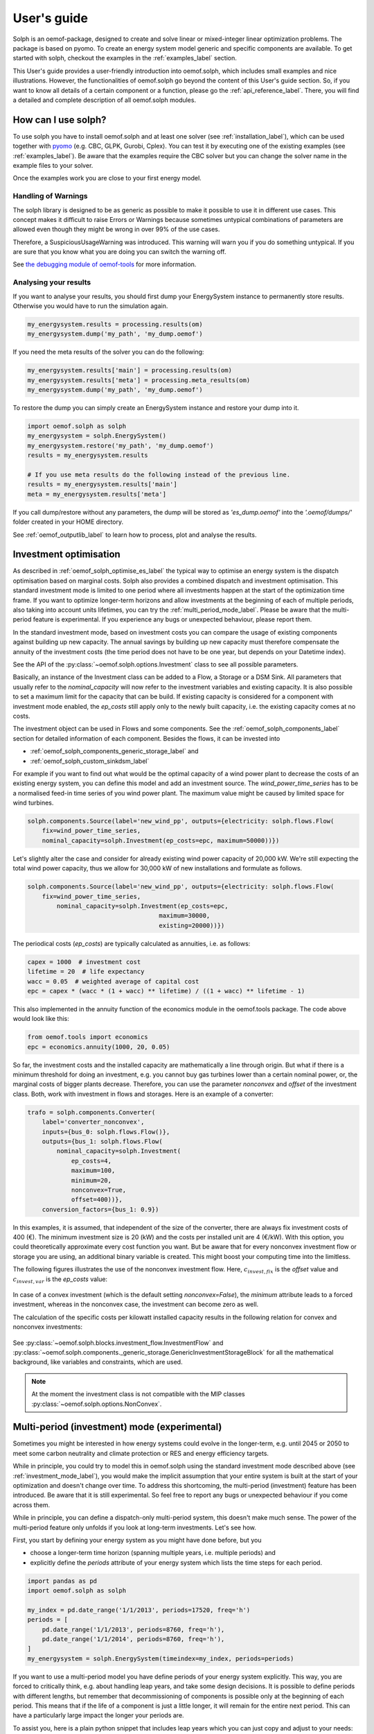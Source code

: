 .. _oemof_solph_label:

.. _using_oemof_label:

~~~~~~~~~~~~
User's guide
~~~~~~~~~~~~

Solph is an oemof-package, designed to create and solve linear or mixed-integer linear optimization problems. The package is based on pyomo. To create an energy system model generic and specific components are available. To get started with solph, checkout the examples in the :ref:`examples_label` section.

This User's guide provides a user-friendly introduction into oemof.solph,
which includes small examples and nice illustrations.
However, the functionalities of oemof.solph go beyond the content of this User's guide section.
So, if you want to know all details of a certain component or a function,
please go the :ref:`api_reference_label`. There, you will find
a detailed and complete description of all oemof.solph modules.

How can I use solph?
--------------------

To use solph you have to install oemof.solph and at least one solver (see :ref:`installation_label`),
which can be used together with `pyomo <https://pyomo.readthedocs.io/en/stable/getting_started/installation.html>`_
(e.g. CBC, GLPK, Gurobi, Cplex).
You can test it by executing one of the existing examples (see :ref:`examples_label`).
Be aware that the examples require the CBC solver but you can change the solver name in the example files to your
solver.

Once the examples work you are close to your first energy model.


Handling of Warnings
^^^^^^^^^^^^^^^^^^^^

The solph library is designed to be as generic as possible to make it possible
to use it in different use cases. This concept makes it difficult to raise
Errors or Warnings because sometimes untypical combinations of parameters are
allowed even though they might be wrong in over 99% of the use cases.

Therefore, a SuspiciousUsageWarning was introduced. This warning will warn you
if you do something untypical. If you are sure that you know what you are doing
you can switch the warning off.

See `the debugging module of oemof-tools <https://oemof-tools.readthedocs.io/en/latest/usage.html#debugging>`_ for more
information.







Analysing your results
^^^^^^^^^^^^^^^^^^^^^^

If you want to analyse your results, you should first dump your EnergySystem instance to permanently store results. Otherwise you would have to run the simulation again.

.. code-block:: python

    my_energysystem.results = processing.results(om)
    my_energysystem.dump('my_path', 'my_dump.oemof')

If you need the meta results of the solver you can do the following:

.. code-block:: python

    my_energysystem.results['main'] = processing.results(om)
    my_energysystem.results['meta'] = processing.meta_results(om)
    my_energysystem.dump('my_path', 'my_dump.oemof')

To restore the dump you can simply create an EnergySystem instance and restore your dump into it.

.. code-block:: python

    import oemof.solph as solph
    my_energysystem = solph.EnergySystem()
    my_energysystem.restore('my_path', 'my_dump.oemof')
    results = my_energysystem.results

    # If you use meta results do the following instead of the previous line.
    results = my_energysystem.results['main']
    meta = my_energysystem.results['meta']


If you call dump/restore without any parameters, the dump will be stored as *'es_dump.oemof'* into the *'.oemof/dumps/'* folder created in your HOME directory.

See :ref:`oemof_outputlib_label` to learn how to process, plot and analyse the results.






.. _investment_mode_label:

Investment optimisation
-------------------------

As described in :ref:`oemof_solph_optimise_es_label` the typical way to optimise an energy system is the dispatch optimisation based on marginal costs. Solph also provides a combined dispatch and investment optimisation.
This standard investment mode is limited to one period where all investments happen at the start of the optimization time frame. If you want to optimize longer-term horizons and allow investments at the beginning
of each of multiple periods, also taking into account units lifetimes, you can try the :ref:`multi_period_mode_label`. Please be aware that the multi-period feature is experimental. If you experience any bugs or unexpected
behaviour, please report them.

In the standard investment mode, based on investment costs you can compare the usage of existing components against building up new capacity.
The annual savings by building up new capacity must therefore compensate the annuity of the investment costs (the time period does not have to be one year, but depends on your Datetime index).

See the API of the :py:class:`~oemof.solph.options.Investment` class to see all possible parameters.

Basically, an instance of the Investment class can be added to a Flow, a
Storage or a DSM Sink. All parameters that usually refer to the *nominal_capacity* will
now refer to the investment variables and existing capacity. It is also
possible to set a maximum limit for the capacity that can be build.
If existing capacity is considered for a component with investment mode enabled,
the *ep_costs* still apply only to the newly built capacity, i.e. the existing capacity
comes at no costs.

The investment object can be used in Flows and some components. See the
:ref:`oemof_solph_components_label` section for detailed information of each
component. Besides the flows, it can be invested into

* :ref:`oemof_solph_components_generic_storage_label` and
* :ref:`oemof_solph_custom_sinkdsm_label`

For example if you want to find out what would be the optimal capacity of a wind
power plant to decrease the costs of an existing energy system, you can define
this model and add an investment source.
The *wind_power_time_series* has to be a normalised feed-in time series of you
wind power plant. The maximum value might be caused by limited space for wind
turbines.

.. code-block:: python

    solph.components.Source(label='new_wind_pp', outputs={electricity: solph.flows.Flow(
        fix=wind_power_time_series,
	nominal_capacity=solph.Investment(ep_costs=epc, maximum=50000))})

Let's slightly alter the case and consider for already existing wind power
capacity of 20,000 kW. We're still expecting the total wind power capacity, thus we
allow for 30,000 kW of new installations and formulate as follows.

.. code-block:: python

    solph.components.Source(label='new_wind_pp', outputs={electricity: solph.flows.Flow(
        fix=wind_power_time_series,
	    nominal_capacity=solph.Investment(ep_costs=epc,
	                                maximum=30000,
	                                existing=20000))})

The periodical costs (*ep_costs*) are typically calculated as annuities, i.e. as follows:

.. code-block:: python

    capex = 1000  # investment cost
    lifetime = 20  # life expectancy
    wacc = 0.05  # weighted average of capital cost
    epc = capex * (wacc * (1 + wacc) ** lifetime) / ((1 + wacc) ** lifetime - 1)

This also implemented in the annuity function of the economics module in the oemof.tools package. The code above would look like this:

.. code-block:: python

    from oemof.tools import economics
    epc = economics.annuity(1000, 20, 0.05)

So far, the investment costs and the installed capacity are mathematically a
line through origin. But what if there is a minimum threshold for doing an
investment, e.g. you cannot buy gas turbines lower than a certain
nominal power, or, the marginal costs of bigger plants
decrease.
Therefore, you can use the parameter *nonconvex* and *offset* of the
investment class. Both, work with investment in flows and storages. Here is an
example of a converter:

.. code-block:: python

    trafo = solph.components.Converter(
        label='converter_nonconvex',
        inputs={bus_0: solph.flows.Flow()},
        outputs={bus_1: solph.flows.Flow(
            nominal_capacity=solph.Investment(
                ep_costs=4,
                maximum=100,
                minimum=20,
                nonconvex=True,
                offset=400))},
        conversion_factors={bus_1: 0.9})

In this examples, it is assumed, that independent of the size of the
converter, there are always fix investment costs of 400 (€).
The minimum investment size is 20 (kW)
and the costs per installed unit are 4 (€/kW). With this
option, you could theoretically approximate every cost function you want. But
be aware that for every nonconvex investment flow or storage you are using,
an additional binary variable is created. This might boost your computing time
into the limitless.

The following figures illustrates the use of the nonconvex investment flow.
Here, :math:`c_{invest,fix}` is the *offset* value and :math:`c_{invest,var}` is
the *ep_costs* value:

.. 	figure:: /_files/nonconvex_invest_investcosts_power.svg
   :width: 70 %
   :alt: nonconvex_invest_investcosts_power.svg
   :align: center
   :figclass: only-light

.. 	figure:: /_files/nonconvex_invest_investcosts_power_darkmode.svg
   :width: 70 %
   :alt: nonconvex_invest_investcosts_power_darkmode.svg
   :align: center
   :figclass: only-dark

In case of a convex investment (which is the default setting
`nonconvex=False`), the *minimum* attribute leads to a forced investment,
whereas in the nonconvex case, the investment can become zero as well.

The calculation of the specific costs per kilowatt installed capacity results
in the following relation for convex and nonconvex investments:

.. 	figure:: /_files/nonconvex_invest_specific_costs.svg
   :width: 70 %
   :alt: nonconvex_invest_specific_costs.svg
   :align: center
   :figclass: only-light

.. 	figure:: /_files/nonconvex_invest_specific_costs_darkmode.svg
   :width: 70 %
   :alt: nonconvex_invest_specific_costs_darkmode.svg
   :align: center
   :figclass: only-dark

See :py:class:`~oemof.solph.blocks.investment_flow.InvestmentFlow` and
:py:class:`~oemof.solph.components._generic_storage.GenericInvestmentStorageBlock` for all the
mathematical background, like variables and constraints, which are used.

.. note:: At the moment the investment class is not compatible with the MIP classes :py:class:`~oemof.solph.options.NonConvex`.


.. _multi_period_mode_label:

Multi-period (investment) mode (experimental)
---------------------------------------------
Sometimes you might be interested in how energy systems could evolve in the longer-term, e.g. until 2045 or 2050 to meet some
carbon neutrality and climate protection or RES and energy efficiency targets.

While in principle, you could try to model this in oemof.solph using the standard investment mode described above (see :ref:`investment_mode_label`),
you would make the implicit assumption that your entire system is built at the start of your optimization and doesn't change over time.
To address this shortcoming, the multi-period (investment) feature has been introduced. Be aware that it is still experimental.
So feel free to report any bugs or unexpected behaviour if you come across them.

While in principle, you can define a dispatch-only multi-period system, this doesn't make much sense. The power of the multi-period feature
only unfolds if you look at long-term investments. Let's see how.

First, you start by defining your energy system as you might have done before, but you

* choose a longer-term time horizon (spanning multiple years, i.e. multiple periods) and
* explicitly define the `periods` attribute of your energy system which lists the time steps for each period.

.. code-block:: python

    import pandas as pd
    import oemof.solph as solph

    my_index = pd.date_range('1/1/2013', periods=17520, freq='h')
    periods = [
        pd.date_range('1/1/2013', periods=8760, freq='h'),
        pd.date_range('1/1/2014', periods=8760, freq='h'),
    ]
    my_energysystem = solph.EnergySystem(timeindex=my_index, periods=periods)

If you want to use a multi-period model you have define periods of your energy system explicitly. This way,
you are forced to critically think, e.g. about handling leap years, and take some design decisions. It is possible to
define periods with different lengths, but remember that decommissioning of components is possible only at the
beginning of each period. This means that if the life of a component is just a little longer, it will remain for the
entire next period. This can have a particularly large impact the longer your periods are.

To assist you, here is a plain python snippet that includes leap years which you can just copy
and adjust to your needs:

.. code-block:: python

    def determine_periods(datetimeindex):
        """Explicitly define and return periods of the energy system

        Leap years have 8784 hourly time steps, regular years 8760.

        Parameters
        ----------
        datetimeindex : pd.date_range
            DatetimeIndex of the model comprising all time steps

        Returns
        -------
        periods : list
            periods for the optimization run
        """
        years = sorted(list(set(getattr(datetimeindex, "year"))))
        periods = []
        filter_series = datetimeindex.to_series()
        for number, year in enumerate(years):
            start = filter_series.loc[filter_series.index.year == year].min()
            end = filter_series.loc[filter_series.index.year == year].max()
            periods.append(pd.date_range(start, end, freq=datetimeindex.freq))

        return periods

So if you want to use this, the above would simplify to:

.. code-block:: python

    import pandas as pd
    import oemof.solph as solph

    # Define your method (or import it from somewhere else)
    def determine_periods(datetimeindex):
        ...

    my_index = pd.date_range('1/1/2013', periods=17520, freq='h')
    periods = determine_periods(my_index)  # Make use of method
    my_energysystem = solph.EnergySystem(timeindex=my_index, periods=periods)


Then you add all the *components* and *buses* to your energy system, just as you are used to with, but with few additions.

.. code-block:: python

    hydrogen_bus = solph.buses.Bus(label="hydrogen")
    coal_bus = solph.buses.Bus(label="coal")
    electricity_bus = solph.buses.Bus(label="electricity")

    hydrogen_source = solph.components.Source(
        label="green_hydrogen",
        outputs={
            hydrogen_bus: solph.flows.Flow(
                variable_costs=[25] * 8760 + [30] * 8760
            )
        },
    )

    coal_source = solph.components.Source(
        label="hardcoal",
        outputs={
            coal_bus: solph.flows.Flow(variable_costs=[20] * 8760 + [24] * 8760)
        },
    )

    electrical_sink = solph.components.Sink(
        label="electricity_demand",
        inputs={
            electricity_bus: solph.flows.Flow(
                nominal_capacity=1000, fix=[0.8] * len(my_index)
            )
        },
    )

So defining buses is the same as for standard models. Also defining components that do not have any investments associated with
them or any lifetime limitations is the same.

Now if you want to have components that can be invested into, you use the investment option, just as in :ref:`investment_mode_label`,
but with a few minor additions and modifications in the investment object itself which you specify by additional attributes:

* You have to specify a `lifetime` attribute. This is the components assumed technical lifetime in years. If it is 20 years,
  the model invests into it and your simulation has a 30 years horizon, the plant will be decommissioned. Now the model is
  free to reinvest or choose another option to fill up the missing capacity.
* You can define an initial `age` if you have `existing` capacity. If you do not specify anything, the default value 0 will be used,
  meaning your `existing` capacity has just been newly invested.
* You also can define `fixed_costs`, i.e. costs that occur every period independent of the plants usage.

Here is an example

.. code-block:: python

    hydrogen_power_plant = solph.components.Converter(
        label="hydrogen_pp",
        inputs={hydrogen_bus: solph.flows.Flow()},
        outputs={
            electricity_bus: solph.flows.Flow(
                nominal_capacity=solph.Investment(
                    maximum=1000,
                    ep_costs=1e6,
                    lifetime=30,
                    fixed_costs=100,
                ),
                variable_costs=3,
            )
        },
        conversion_factors={electricity_bus: 0.6},
    )

.. warning::

    The `ep_costs` attribute for investments is used in a different way in a multi-period model. Instead
    of periodical costs, it depicts (nominal or real) investment expenses, so actual Euros you have to pay per kW or MW
    (or whatever power or energy unit) installed. Also, you can depict a change in investment expenses over time,
    so instead of providing a scalar value, you could define a list with investment expenses with one value for each period modelled.

    Annuities are calculated within the model. You do not have to do that.
    Also the model takes care of discounting future expenses / cashflows.

Below is what it would look like if you altered `ep_costs` and `fixed_costs` per period. This can be done by simply
providing a list. Note that the length of the list must equal the number of periods of your model.
This would mean that for investments in the particular period, these values would be the one that are applied over their lifetime.

.. code-block:: python

    hydrogen_power_plant = solph.components.Converter(
        label="hydrogen_pp",
        inputs={hydrogen_bus: solph.flows.Flow()},
        outputs={
            electricity_bus: solph.flows.Flow(
                nominal_capacity=solph.Investment(
                    maximum=1000,
                    ep_costs=[1e6, 1.1e6],
                    lifetime=30,
                    fixed_costs=[100, 110],
                ),
                variable_costs=3,
            )
        },
        conversion_factors={electricity_bus: 0.6},
    )

For components that is not invested into, you also can specify some additional attributes for their inflows and outflows:

* You can specify a `lifetime` attribute. This can be used to depict existing plants going offline when reaching their lifetime.
* You can define an initial `age`. Also, this can be used for existing plants.
* You also can define `fixed_costs`, i.e. costs that occur every period independent of the plants usage. How they are handled
  depends on whether the flow has a limited or an unlimited lifetime.

.. code-block:: python

    coal_power_plant = solph.components.Converter(
        label="existing_coal_pp",
        inputs={coal_bus: solph.flows.Flow()},
        outputs={
            electricity_bus: solph.flows.Flow(
                nominal_capacity=600,
                max=1,
                min=0.4,
                lifetime=50,
                age=46,
                fixed_costs=100,
                variable_costs=3,
            )
        },
        conversion_factors={electricity_bus: 0.36},
    )

To solve our model and retrieve results, you basically perform the same operations as for standard models.
So it works like this:

.. code-block:: python

    my_energysystem.add(
        hydrogen_bus,
        coal_bus,
        electricity_bus,
        hydrogen_source,
        coal_source,
        electrical_sink,
        hydrogen_power_plant,
        coal_power_plant,
    )

    om = solph.Model(my_energysystem)
    om.solve(solver="cbc", solve_kwargs={"tee": True})

    # Obtain results
    results = solph.processing.results(om)
    hydrogen_results = solph.views.node(results, "hydrogen_pp")

    # Show investment plan for hydrogen power plants
    print(hydrogen_results["period_scalars"])

The keys in the results dict in a multi-period model are "sequences" and "period_scalars".
So for sequences, it is all the same, while for scalar values, we now have values for each period.

Besides the `invest` variable, new variables are introduced as well. These are:

* `total`: The total capacity installed, i.e. how much is actually there in a given period.
* `old`: (Overall) capacity to be decommissioned in a given period.
* `old_end`: Endogenous capacity to be decommissioned in a given period. This is capacity that has been invested into
  in the model itself.
* `old_exo`: Exogenous capacity to be decommissioned in a given period. This is capacity that was already existing and
  given by the `existing` attribute.

.. note::

    * For storage units, the `initial_content` is not allowed combined with multi-period investments.
      The storage inflow and outflow are forced to zero until the storage unit is invested into.
    * You can specify periods of different lengths, but the frequency of your timeindex needs to be consistent. Also,
      you could use the `timeincrement` attribute of the energy system to model different weightings. Be aware that this
      has not yet been tested.
    * For now, both, the `timeindex` as well as the `timeincrement` of an energy system have to be defined since they
      have to be of the same length for a multi-period model.
    * You can choose whether to re-evaluate assets at the end of the optimization horizon. If you set attribute
      `use_remaining_value` of the energy system to True (defaults to False), this leads to the model evaluating the
      difference in the asset value at the end of the optimization horizon vs. at the time the investment was made.
      The difference in value is added to or subtracted from the respective investment costs increment,
      assuming assets are to be liquidated / re-evaluated at the end of the optimization horizon.
    * Also please be aware, that periods correspond to years by default. You could also choose
      monthly periods, but you would need to be very careful in parameterizing your energy system and your model and also,
      this would mean monthly discounting (if applicable) as well as specifying your plants lifetimes in months.


Mixed Integer (Linear) Problems
-------------------------------

Solph also allows you to model components with respect to more technical details,
such as minimum power production. This can be done in both possible combinations,
as dispatch optimization with fixed capacities or combined dispatch and investment optimization.

Dispatch Optimization
^^^^^^^^^^^^^^^^^^^^^
In dispatch optimization, it is assumed that the capacities of the assets are already known,
but the optimal dispatch strategy must be obtained.
For this purpose, the class :py:class:`~oemof.solph._options.NonConvex` should be used, as seen in the following example.

Note that this flow class's usage is incompatible with the :py:mod:`~oemof.solph.options.Investment` option. This means that,
as stated before, the optimal capacity of the converter cannot be obtained using the :py:class:`~oemof.solph.flows.NonConvexFlow`
class, and only the optimal dispatch strategy of an existing asset with a given capacity can be optimized here.

.. code-block:: python

    b_gas = solph.buses.Bus(label='natural_gas')
    b_el = solph.buses.Bus(label='electricity')
    b_th = solph.buses.Bus(label='heat')

    solph.components.Converter(
        label='pp_chp',
        inputs={b_gas: solph.flows.Flow()},
        outputs={b_el: solph.flows.Flow(
            nonconvex=solph.NonConvex(),
            nominal_capacity=30,
            min=0.5),
        b_th: solph.flows.Flow(nominal_capacity=40)},
        conversion_factors={b_el: 0.3, b_th: 0.4})

The class :py:class:`~oemof.solph.options.NonConvex` for the electrical output of the created Converter (i.e., CHP)
will create a 'status' variable for the flow.
This will be used to model, for example, minimal/maximal power production constraints if the
attributes `min`/`max` of the flow are set. It will also be used to include start-up constraints and costs
if corresponding attributes of the class are provided. For more information, see the API of the
:py:class:`~oemof.solph.flows.NonConvexFlow` class.

.. note:: The usage of this class can sometimes be tricky as there are many interdenpendencies. So
          check out the examples and do not hesitate to ask the developers if your model does
          not work as expected.

Combination of Dispatch and Investment Optimisation
^^^^^^^^^^^^^^^^^^^^^^^^^^^^^^^^^^^^^^^^^^^^^^^^^^^
Since version 'v0.5', it is also possilbe to combine the investment and nonconvex option.
Therefore, a new constraint block for flows, called :py:class:`~oemof.solph.flows._invest_non_convex_flow_block.InvestNonConvexFlowBlock` has been developed,
which combines both :py:class:`~oemof.solph._options.Investment` and :py:class:`~oemof.solph._options.NonConvex` classes.
The new class offers the possibility to perform the investment optimization of an asset considering `min`/`max` values of the flow
as fractions of the optimal capacity. Moreover, it obtains the optimal 'status' of the flow during the simulation period.

It must be noted that in a straighforward implementation, a binary variable
representing the 'status' of the flow at each time is multiplied by the 'invest' parameter,
which is a continuous variable representing the capacity of the asset being optimized (i.e., :math:`status \times invest`).
This nonlinearity is linearised in the
:py:class:`~oemof.solph.flows._invest_non_convex_flow_block.InvestNonConvexFlowBlock`

.. code-block:: python

    b_diesel = solph.buses.Bus(label='diesel')
    b_el = solph.buses.Bus(label='electricity')

    solph.components.Converter(
        label='diesel_genset',
        inputs={b_diesel: solph.flows.Flow()},
        outputs={
            b_el: solph.flows.Flow(
                variable_costs=0.04,
                min=0.2,
                max=1,
                nonconvex=solph.NonConvex(),
                nominal_capacity=solph.Investment(
                    ep_costs=90,
                    maximum=150, # required for the linearization
                ),
            )
        },
        conversion_factors={b_el: 0.3})

The following diagram shows the duration curve of a typical diesel genset in a hybrid mini-grid system consisting of a diesel genset,
PV cells, battery, inverter, and rectifier. By using the :py:class:`~oemof.solph.flows._invest_non_convex_flow_block.InvestNonConvexFlowBlock` class,
it is possible to obtain the optimal capacity of this component and simultaneously limit its operation between `min` and `max` loads.

.. 	figure:: /_files/diesel_genset_nonconvex_invest_flow.svg
   :width: 100 %
   :alt: diesel_genset_nonconvex_invest_flow.svg
   :align: center
   :figclass: only-light

.. 	figure:: /_files/diesel_genset_nonconvex_invest_flow_darkmode.svg
   :width: 100 %
   :alt: diesel_genset_nonconvex_invest_flow_darkmode.svg
   :align: center
   :figclass: only-dark

Without using the new :py:class:`~oemof.solph.flows._invest_non_convex_flow_block.InvestNonConvexFlowBlock` class, if the same system is optimized again, but this
time using the :py:class:`~oemof.solph.flows._investment_flow_block.InvestmentFlowBlock`, the corresponding duration curve would be similar to the following
figure. However, assuming that the diesel genset has a minimum operation load of 20% (as seen in the figure), the
:py:class:`~oemof.solph.flows._investment_flow_block.InvestmentFlowBlock` cannot prevent operations at lower loads than 20%, and it would result in
an infeasible operation of this device for around 50% of its annual operation.

Moreover, using the :py:class:`~oemof.solph.flows._investment_flow_block.InvestmentFlowBlock` class in the given case study would result in a significantly
oversized diesel genset, which has a 30% larger capacity compared with the optimal capacity obtained from the
:py:class:`~oemof.solph.flows._invest_non_convex_flow_block.InvestNonConvexFlowBlock` class.

.. 	figure:: /_files/diesel_genset_investment_flow.svg
   :width: 100 %
   :alt: diesel_genset_investment_flow.svg
   :align: center
   :figclass: only-light

.. 	figure:: /_files/diesel_genset_investment_flow_darkmode.svg
   :width: 100 %
   :alt: diesel_genset_investment_flow_darkmode.svg
   :align: center
   :figclass: only-dark


Solving such an optimisation problem considering `min`/`max` loads without the :py:class:`~oemof.solph.flows._invest_non_convex_flow_block.InvestNonConvexFlowBlock` class, the only possibility is first to obtain the optimal capacity using the
:py:class:`~oemof.solph.flows._investment_flow_block.InvestmentFlowBlock` and then implement the `min`/`max` loads using the
:py:class:`~oemof.solph.flows._non_convex_flow_block.NonConvexFlowBlock` class. The following duration curve would be obtained by applying
this method to the same diesel genset.

.. 	figure:: /_files/diesel_genset_nonconvex_flow.svg
   :width: 100 %
   :alt: diesel_genset_nonconvex_flow.svg
   :align: center
   :figclass: only-light

.. 	figure:: /_files/diesel_genset_nonconvex_flow_darkmode.svg
   :width: 100 %
   :alt: diesel_genset_nonconvex_flow_darkmode.svg
   :align: center
   :figclass: only-dark

Because of the oversized diesel genset obtained from this approach, the capacity of the PV and battery in the given case study
would be 13% and 43% smaller than the capacities obtained using the :py:class:`~oemof.solph.flows.NonConvexInvestmentFlow` class.
This results in a 15% reduction in the share of renewable energy sources to cover the given demand and a higher levelized
cost of electricity. Last but not least, apart from the nonreliable results, using :py:class:`~oemof.solph._options.Investment`
and :py:class:`~oemof.solph._options.NonConvex` classes for the dispatch and investment optimization of the given case study
increases the computation time by more than 9 times compared to the
:py:class:`~oemof.solph.flows.NonConvexInvestmentFlow` class.


Adding additional constraints
-----------------------------

You can add additional constraints to your :py:class:`~oemof.solph.models.Model`.
See :ref:`custom_constraints_label` to learn how to do it.

Some predefined additional constraints can be found in the
:py:mod:`~oemof.solph.constraints` module.

 * Emission limit for the model -> :func:`~.oemof.solph.constraints.emission_limit`
 * Generic integral limit (general form of emission limit) -> :func:`~.oemof.solph.constraints.generic_integral_limit`
 * Coupling of two variables e.g. investment variables) with a factor -> :func:`~.oemof.solph.constraints.equate_variables`
 * Overall investment limit -> :func:`~.oemof.solph.constraints.investment_limit`
 * Generic investment limit -> :func:`~.oemof.solph.constraints.additional_investment_flow_limit`
 * Limit active flow count -> :func:`~.oemof.solph.constraints.limit_active_flow_count`
 * Limit active flow count by keyword -> :func:`~.oemof.solph.constraints.limit_active_flow_count_by_keyword`


The Grouping module (Sets)
--------------------------
To construct constraints,
variables and objective expressions inside all Block classes
and the :py:mod:`~oemof.solph.models` modules, so called groups are used. Consequently,
certain constraints are created for all elements of a specific group. Thus,
mathematically the groups depict sets of elements inside the model.

The grouping is handled by the solph grouping module :py:mod:`~oemof.solph.groupings`
which is based on the groupings module functionality of oemof network. You
do not need to understand how the underlying functionality works. Instead, checkout
how the solph grouping module is used to create groups.

The simplest form is a function that looks at every node of the energy system and
returns a key for the group depending e.g. on node attributes:

.. code-block:: python

    def constraint_grouping(node):
        if isinstance(node, Bus) and node.balanced:
            return blocks.Bus
        if isinstance(node, Converter):
            return blocks.Converter
   GROUPINGS = [constraint_grouping]

This function can be passed in a list to `groupings` of
:class:`oemof.solph.network.energy_system.EnergySystem`. So that we end up with two groups,
one with all Converters and one with all Buses that are balanced. These
groups are simply stored in a dictionary. There are some advanced functionalities
to group two connected nodes with their connecting flow and others
(see for example: FlowsWithNodes class in the oemof.network package).


Using the Excel (csv) reader
----------------------------

Alternatively to a manual creation of energy system component objects as describe above, can also be created from a excel sheet (libreoffice, gnumeric...).

The idea is to create different sheets within one spreadsheet file for different components. Afterwards you can loop over the rows with the attributes in the columns. The name of the columns may differ from the name of the attribute. You may even create two sheets for the GenericStorage class with attributes such as C-rate for batteries or capacity of turbine for a PHES.

Once you have create your specific excel reader you can lower the entry barrier for other users. It is some sort of a GUI in form of platform independent spreadsheet software and to make data and models exchangeable in one archive.

See :ref:`excel_reader_example_label` for an excel reader example.


